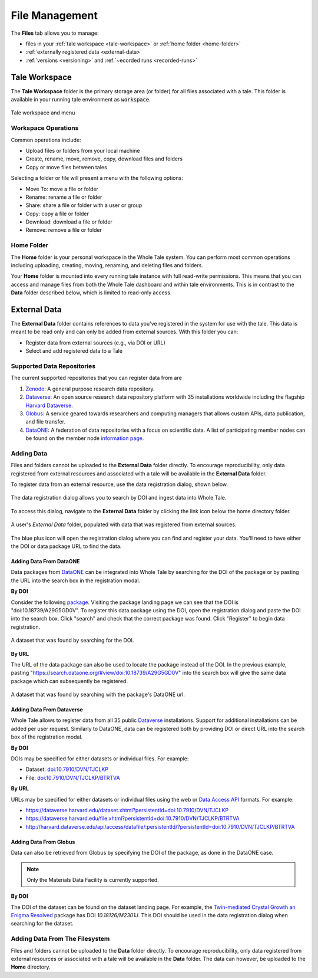 .. _manage:

File Management
===============

The **Files** tab allows you to manage:

- files in your :ref:`tale workspace <tale-workspace>` or  :ref:`home
  folder <home-folder>`
- :ref:`externally registered data <external-data>`
- :ref:`versions <versioning>` and :ref:`~ecorded runs <recorded-runs>`


.. _tale-workspace:

Tale Workspace
--------------

The **Tale Workspace** folder is the primary storage area (or folder) for
all files associated with a tale. This folder is available in your running 
tale environment as :code:`workspace`.

.. figure:: images/manage/tale_workspace.png
     :align: center
     
     Tale workspace and menu

.. _common:

Workspace Operations
~~~~~~~~~~~~~~~~~~~~

Common operations include:

* Upload files or folders from your local machine
* Create, rename, move, remove, copy, download files and folders
* Copy or move files between tales

Selecting a folder or file will present a menu with the following options:

- Move To: move a file or folder
- Rename: rename a file or folder
- Share: share a file or folder with a user or group  
- Copy: copy a file or folder
- Download: download a file or folder
- Remove: remove a file or folder

.. _home-folder:

Home Folder
~~~~~~~~~~~

The **Home** folder is your personal workspace in the Whole Tale system. You
can perform most common operations including uploading, creating, 
moving, renaming, and deleting files and folders.  

Your **Home** folder is mounted into every running tale instance with full
read-write permissions. This means that you can access and manage files from
both the Whole Tale dashboard and within tale environments. This is in contrast
to the **Data** folder described below, which is limited to read-only access.

.. _external-data:

External Data
-------------

The **External Data** folder contains references to data you've registered in the system
for use with the tale. This data is meant to be read only and can only be added
from external sources. With this folder you can:

* Register data from external sources (e.g., via DOI or URL)
* Select and add registered data to a Tale

Supported Data Repositories
~~~~~~~~~~~~~~~~~~~~~~~~~~~
The current supported repositories that you can register data from are 

#. Zenodo_: A general purpose research data repository.
#. Dataverse_: An open source research data repository platform with 35 installations
   worldwide including the flagship `Harvard
   Dataverse <https://dataverse.harvard.edu/>`_.
#. Globus_: A service geared towards researchers and computing managers that allows
   custom APIs, data publication, and file transfer.
#. DataONE_:
   A federation of data repositories with a focus on scientific data.
   A list of participating member nodes can be found on the member
   node `information page`_.


Adding Data
~~~~~~~~~~~
Files and folders cannot be uploaded to the **External Data** folder directly. To
encourage reproducibility, only data registered from external resources and
associated with a tale will be available in the **External Data** folder.

To register data from an external resource, use the data registration dialog,
shown below.

.. figure:: images/manage/data_registration_modal.png
     :align: center
     
     The data registration dialog allows you to search by DOI and ingest data
     into Whole Tale.
     
To access this dialog, navigate to the **External Data** folder by clicking the link icon
below the home directory folder.

.. figure:: images/manage/data_upload.png
     :align: center
     
     A user's *External Data* folder, populated with data that was registered from
     external sources.
     
The blue plus icon will open the registration dialog where you can find 
and register your data. You'll need to have either the DOI or data package URL
to find the data.

Adding Data From DataONE
""""""""""""""""""""""""
Data packages from DataONE_ can be integrated into Whole Tale by searching for
the DOI of the package or by pasting the URL into the search box in the 
registration modal.

**By DOI**

Consider the following package_. Visiting the package landing page we can
see that the DOI is "doi:10.18739/A29G5GD0V". To register this data package
using the DOI, open the registration dialog and paste the DOI into the
search box. Click "search" and check that the correct package was found.
Click "Register" to begin data registration. 

.. figure:: images/manage/dataone_doi.png
     :align: center
     
     A dataset that was found by searching for the DOI.
     
**By URL**

The URL of the data package can also be used to locate the package instead 
of the DOI. In the previous example, pasting 
"https://search.dataone.org/#view/doi:10.18739/A29G5GD0V" into the search box
will give the same data package which can subsequently be registered.

.. figure:: images/manage/dataone_url.png
     :align: center
     
     A dataset that was found by searching with the package's DataONE
     url.
     

Adding Data From Dataverse
""""""""""""""""""""""""""

Whole Tale allows to register data from all 35 public Dataverse_ installations.
Support for additional installations can be added per user request. Similarly
to DataONE, data can be registered both by providing DOI or direct URL into the
search box of the registration modal.

**By DOI**

DOIs may be specified for either datasets or individual files. For example:

* Dataset: `doi:10.7910/DVN/TJCLKP <https://dx.doi.org/doi:10.7910/DVN/TJCLKP>`_
* File: `doi:10.7910/DVN/TJCLKP/BTRTVA <https://dx.doi.org/doi:10.7910/DVN/TJCLKP/BTRTVA>`_


**By URL**

URLs may be specified for either datasets or individual files using the web or
`Data Access API <http://guides.dataverse.org/en/latest/api/dataaccess.html>`_
formats.  For example:

* https://dataverse.harvard.edu/dataset.xhtml?persistentId=doi:10.7910/DVN/TJCLKP
* https://dataverse.harvard.edu/file.xhtml?persistentId=doi:10.7910/DVN/TJCLKP/BTRTVA
* http://harvard.dataverse.edu/api/access/datafile/:persistentId/?persistentId=doi:10.7910/DVN/TJCLKP/BTRTVA


Adding Data From Globus
"""""""""""""""""""""""

Data can also be retrieved from Globus by specifying the DOI of the package,
as done in the DataONE case.

.. note::
   Only the Materials Data Facility is currently supported. 

**By DOI**

The DOI of the dataset can be found on the dataset landing page. For example,
the `Twin-mediated Crystal Growth an Enigma Resolved`_ package has DOI
*10.18126/M2301J*. This DOI should be used in the data registration dialog when
searching for the dataset.

Adding Data From The Filesystem
~~~~~~~~~~~~~~~~~~~~~~~~~~~~~~~
Files and folders cannot be uploaded to the **Data** folder directly. To
encourage reproducibility, only data registered from external resources or
associated with a tale will be available in the **Data** folder. The data can
however, be uploaded to the **Home** directory.


.. _DataONE: https://www.dataone.org/ 
.. _information page: https://www.dataone.org/current-member-nodes
.. _Dataverse: https://dataverse.org/
.. _Globus: https://www.globus.org/
.. _Zenodo: https://www.zenodo.org/
.. _package: https://search.dataone.org/#view/doi:10.18739/A29G5GD0V
.. _Materials Data Facility: https://www.materialsdatafacility.org/
.. _Twin-mediated Crystal Growth an Enigma Resolved: https://publish.globus.org/jspui/handle/ITEM/


